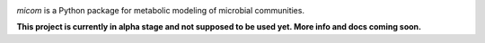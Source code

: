 .. image:: mico.png

|travis status| |appveyor status| |coverage|

`micom` is a Python package for metabolic modeling of microbial
communities.

**This project is currently in alpha stage and not supposed to be used yet. More info and docs coming soon.**

.. |travis status| image:: https://travis-ci.org/cdiener/micom.svg?branch=master
   :target: https://travis-ci.org/cdiener/micom
.. |appveyor status| image:: https://ci.appveyor.com/api/projects/status/bes3psgnf3k8ovvs/branch/master?svg=true
   :target: https://ci.appveyor.com/project/cdiener/micom/branch/master
.. |coverage| image:: https://codecov.io/gh/cdiener/micom/branch/master/graph/badge.svg
   :target: https://codecov.io/gh/cdiener/micom
